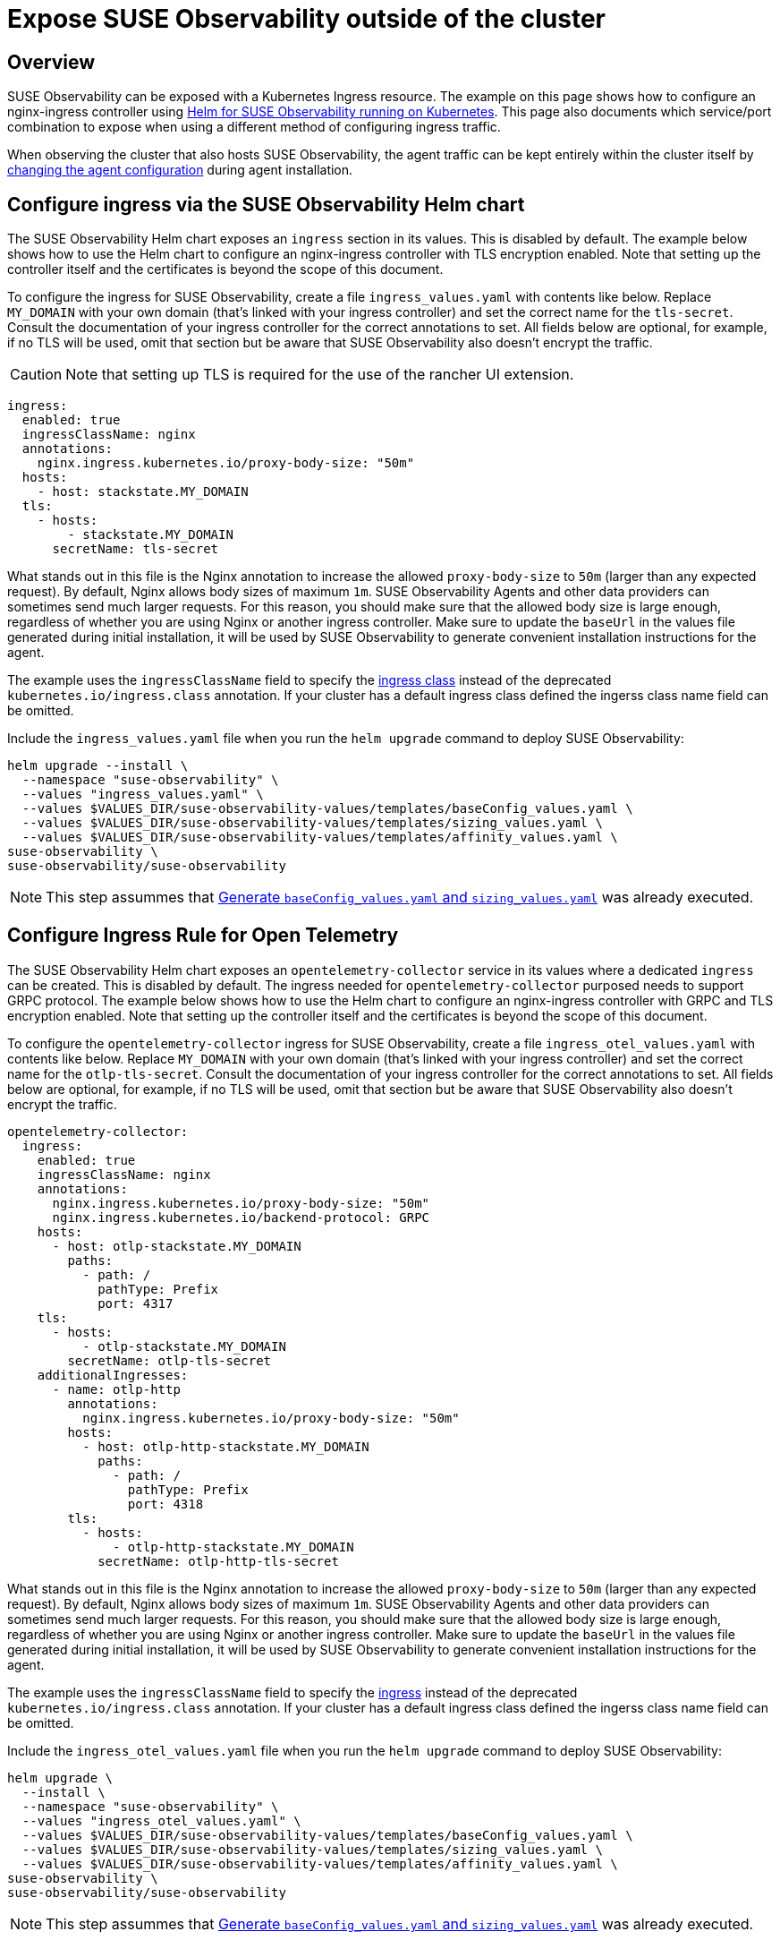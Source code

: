 = Expose SUSE Observability outside of the cluster
:description: SUSE Observability Self-hosted

== Overview

SUSE Observability can be exposed with a Kubernetes Ingress resource. The example on this page shows how to configure an nginx-ingress controller using xref:/setup/install-stackstate/kubernetes_openshift/ingress.adoc#_configure_ingress_via_the_suse_observability_helm_chart[Helm for SUSE Observability running on Kubernetes]. This page also documents which service/port combination to expose when using a different method of configuring ingress traffic.

When observing the cluster that also hosts SUSE Observability, the agent traffic can be kept entirely within the cluster itself by xref:/setup/install-stackstate/kubernetes_openshift/ingress.adoc#_agents_in_the_same_cluster[changing the agent configuration] during agent installation.

== Configure ingress via the SUSE Observability Helm chart

The SUSE Observability Helm chart exposes an `ingress` section in its values. This is disabled by default. The example below shows how to use the Helm chart to configure an nginx-ingress controller with TLS encryption enabled. Note that setting up the controller itself and the certificates is beyond the scope of this document.

To configure the ingress for SUSE Observability, create a file `ingress_values.yaml` with contents like below. Replace `MY_DOMAIN` with your own domain (that's linked with your ingress controller) and set the correct name for the `tls-secret`. Consult the documentation of your ingress controller for the correct annotations to set. All fields below are optional, for example, if no TLS will be used, omit that section but be aware that SUSE Observability also doesn't encrypt the traffic.

[CAUTION]
====
Note that setting up TLS is required for the use of the rancher UI extension.
====


[,text]
----
ingress:
  enabled: true
  ingressClassName: nginx
  annotations:
    nginx.ingress.kubernetes.io/proxy-body-size: "50m"
  hosts:
    - host: stackstate.MY_DOMAIN
  tls:
    - hosts:
        - stackstate.MY_DOMAIN
      secretName: tls-secret
----

What stands out in this file is the Nginx annotation to increase the allowed `proxy-body-size` to `50m` (larger than any expected request). By default, Nginx allows body sizes of maximum `1m`. SUSE Observability Agents and other data providers can sometimes send much larger requests. For this reason, you should make sure that the allowed body size is large enough, regardless of whether you are using Nginx or another ingress controller. Make sure to update the `baseUrl` in the values file generated during initial installation, it will be used by SUSE Observability to generate convenient installation instructions for the agent.

The example uses the `ingressClassName` field to specify the https://kubernetes.io/docs/concepts/services-networking/ingress/#_ingress_class[ingress class] instead of the deprecated `kubernetes.io/ingress.class` annotation. If your cluster has a default ingress class defined the ingerss class name field can be omitted.

Include the `ingress_values.yaml` file when you run the `helm upgrade` command to deploy SUSE Observability:

[,text]
----
helm upgrade --install \
  --namespace "suse-observability" \
  --values "ingress_values.yaml" \
  --values $VALUES_DIR/suse-observability-values/templates/baseConfig_values.yaml \
  --values $VALUES_DIR/suse-observability-values/templates/sizing_values.yaml \
  --values $VALUES_DIR/suse-observability-values/templates/affinity_values.yaml \
suse-observability \
suse-observability/suse-observability
----

[NOTE]
====
This step assummes that xref:/setup/install-stackstate/kubernetes_openshift/kubernetes_install.adoc#_generate_baseconfig_values.yaml_and_sizing_values.yaml[Generate `baseConfig_values.yaml` and `sizing_values.yaml`] was already executed.
====


== Configure Ingress Rule for Open Telemetry

The SUSE Observability Helm chart exposes an `opentelemetry-collector` service in its values where a dedicated `ingress` can be created. This is disabled by default. The ingress needed for `opentelemetry-collector` purposed needs to support GRPC protocol. The example below shows how to use the Helm chart to configure an nginx-ingress controller with GRPC and  TLS encryption enabled. Note that setting up the controller itself and the certificates is beyond the scope of this document.

To configure the `opentelemetry-collector` ingress for SUSE Observability, create a file `ingress_otel_values.yaml` with contents like below. Replace `MY_DOMAIN` with your own domain (that's linked with your ingress controller) and set the correct name for the `otlp-tls-secret`. Consult the documentation of your ingress controller for the correct annotations to set. All fields below are optional, for example, if no TLS will be used, omit that section but be aware that SUSE Observability also doesn't encrypt the traffic.

[,text]
----
opentelemetry-collector:
  ingress:
    enabled: true
    ingressClassName: nginx
    annotations:
      nginx.ingress.kubernetes.io/proxy-body-size: "50m"
      nginx.ingress.kubernetes.io/backend-protocol: GRPC
    hosts:
      - host: otlp-stackstate.MY_DOMAIN
        paths:
          - path: /
            pathType: Prefix
            port: 4317
    tls:
      - hosts:
          - otlp-stackstate.MY_DOMAIN
        secretName: otlp-tls-secret
    additionalIngresses:
      - name: otlp-http
        annotations:
          nginx.ingress.kubernetes.io/proxy-body-size: "50m"
        hosts:
          - host: otlp-http-stackstate.MY_DOMAIN
            paths:
              - path: /
                pathType: Prefix
                port: 4318
        tls:
          - hosts:
              - otlp-http-stackstate.MY_DOMAIN
            secretName: otlp-http-tls-secret
----

What stands out in this file is the Nginx annotation to increase the allowed `proxy-body-size` to `50m` (larger than any expected request). By default, Nginx allows body sizes of maximum `1m`. SUSE Observability Agents and other data providers can sometimes send much larger requests. For this reason, you should make sure that the allowed body size is large enough, regardless of whether you are using Nginx or another ingress controller. Make sure to update the `baseUrl` in the values file generated during initial installation, it will be used by SUSE Observability to generate convenient installation instructions for the agent.

The example uses the `ingressClassName` field to specify the https://kubernetes.io/docs/concepts/services-networking/ingress/#_ingress_class[ingress] instead of the deprecated `kubernetes.io/ingress.class` annotation. If your cluster has a default ingress class defined the ingerss class name field can be omitted.

Include the `ingress_otel_values.yaml` file when you run the `helm upgrade` command to deploy SUSE Observability:

[,text]
----
helm upgrade \
  --install \
  --namespace "suse-observability" \
  --values "ingress_otel_values.yaml" \
  --values $VALUES_DIR/suse-observability-values/templates/baseConfig_values.yaml \
  --values $VALUES_DIR/suse-observability-values/templates/sizing_values.yaml \
  --values $VALUES_DIR/suse-observability-values/templates/affinity_values.yaml \
suse-observability \
suse-observability/suse-observability
----

[NOTE]
====
This step assummes that xref:/setup/install-stackstate/kubernetes_openshift/kubernetes_install.adoc#_generate_baseconfig_values.yaml_and_sizing_values.yaml[Generate `baseConfig_values.yaml` and `sizing_values.yaml`] was already executed.
====


== Configure via external tools

To make SUSE Observability accessible outside of the Kubernetes cluster it's installed in, it's enough to route traffic to port `8080` of the `<namespace>-stackstate-k8s-router` service. The UI of SUSE Observability can be accessed directly under the root path of that service (i.e. `http://<namespace>-stackstate-k8s-router:8080`) while agents will use the `/receiver` path (`http://<namespace>-stackstate-k8s-router:8080/receiver`).

Make sure to update the `baseUrl` in the values file generated during initial installation, it will be used by SUSE Observability to generate convenient installation instructions for the agent.

[NOTE]
====
When manually configuring an Nginx or similar HTTP server as reverse proxy make sure that it can proxy websockets as well. For Nginx this can be configured by including the following directives in the `location` directive:

[,text]
----
proxy_set_header Upgrade                 $http_upgrade;
proxy_set_header Connection              "Upgrade";
----

====


[CAUTION]
====
SUSE Observability itself doesn't use TLS encrypted traffic, TLS encryption is expected to be handled by the ingress controller or external load balancers.
====


== Agents in the same cluster

Agents that are deployed to the same cluster as SUSE Observability can of course use the external URL on which SUSE Observability is exposed, but it's also possible to configure the agent to directly connect to the SUSE Observability instance via the Kubernetes internal network only. To do that replace the value of the `'stackstate.url'` in the `helm install` command from the xref:/k8s-quick-start-guide.adoc[Agent Kubernetes installation] with the internal cluster URL for the router service (see also above): `http://<namespace>-suse-observability-router.<namespace>.svc.cluster.local:8080/receiver/stsAgent` (the `<namespace>` sections need to be replaced with the namespace of SUSE Observability).

== See also

* https://learn.microsoft.com/en-us/azure/aks/ingress-tls?tabs=azure-cli[AKS (learn.microsoft.com)]
* https://docs.aws.amazon.com/eks/latest/userguide/alb-ingress.html[EKS Official docs] (not using nginx)
* https://aws.amazon.com/blogs/opensource/network-load-balancer-nginx-ingress-controller-eks/[EKS blog post] (using nginx)
